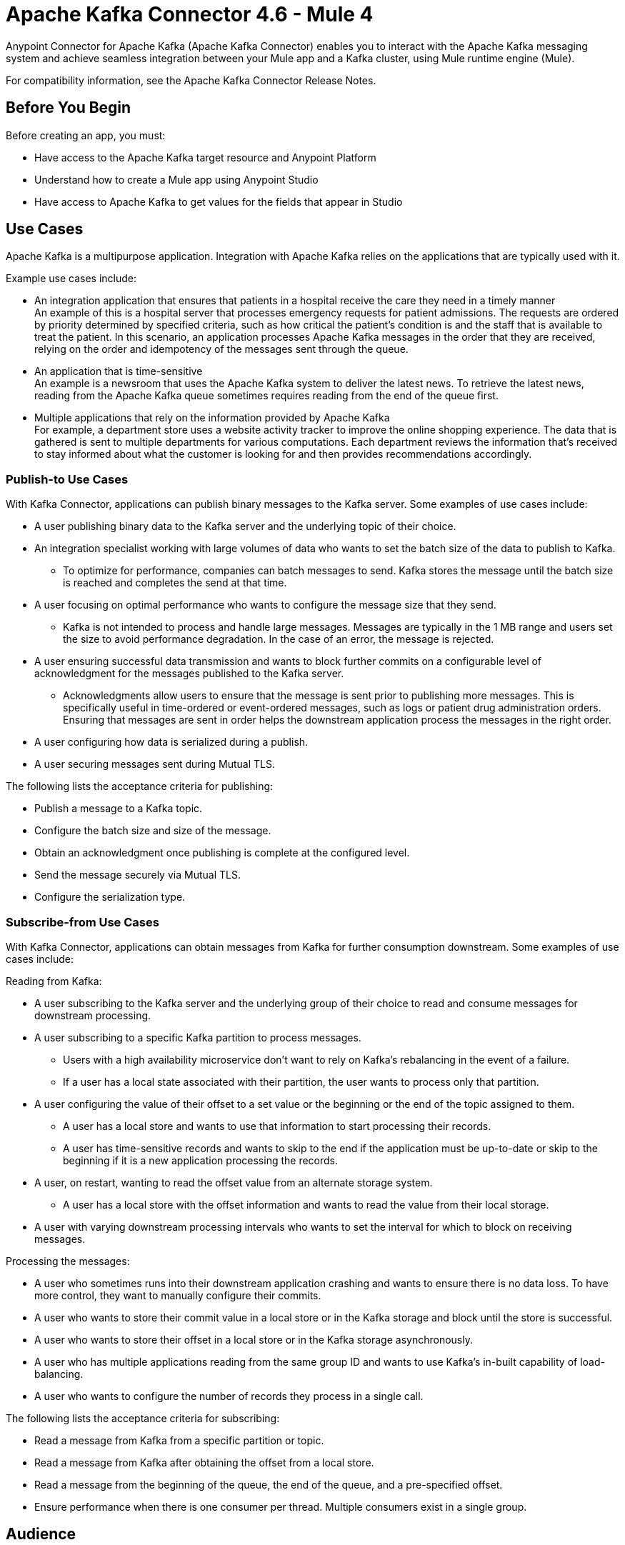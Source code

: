 = Apache Kafka Connector 4.6 - Mule 4
:page-aliases: connectors::kafka/kafka-connector.adoc



Anypoint Connector for Apache Kafka (Apache Kafka Connector) enables you to interact with the Apache Kafka messaging system and achieve seamless integration between your Mule app and a Kafka cluster, using Mule runtime engine (Mule).

For compatibility information, see the Apache Kafka Connector Release Notes.

== Before You Begin

Before creating an app, you must:

* Have access to the Apache Kafka target resource and Anypoint Platform
* Understand how to create a Mule app using Anypoint Studio
* Have access to Apache Kafka to get values for the fields that appear in Studio

== Use Cases

Apache Kafka is a multipurpose application. Integration with Apache Kafka relies on the applications that are typically used with it.

Example use cases include:

* An integration application that ensures that patients in a hospital receive the care they need in a timely manner +
An example of this is a hospital server that processes emergency requests for patient admissions. The requests are ordered by priority determined by specified criteria, such as how critical the patient's condition is and the staff that is available to treat the patient. In this scenario, an application processes Apache Kafka messages in the order that they are received, relying on the order and idempotency of the messages sent through the queue.
* An application that is time-sensitive +
An example is a newsroom that uses the Apache Kafka system to deliver the latest news. To retrieve the latest news, reading from the Apache Kafka queue sometimes requires reading from the end of the queue first.
* Multiple applications that rely on the information provided by Apache Kafka +
For example, a department store uses a website activity tracker to improve the online shopping experience. The data that is gathered is sent to multiple departments for various computations. Each department reviews the information that's received to stay informed about what the customer is looking for and then provides recommendations accordingly.

=== Publish-to Use Cases

With Kafka Connector, applications can publish binary messages to the Kafka server. Some examples of use cases include:

* A user publishing binary data to the Kafka server and the underlying topic of their choice.
* An integration specialist working with large volumes of data who wants to set the batch size of the data to publish to Kafka.
** To optimize for performance, companies can batch messages to send. Kafka stores the message until the batch size is reached and completes the send at that time.
* A user focusing on optimal performance who wants to configure the message size that they send.
** Kafka is not intended to process and handle large messages. Messages are typically in the 1 MB range and users set the size to avoid performance degradation. In the case of an error, the message is rejected.
* A user ensuring successful data transmission and wants to block further commits on a configurable level of acknowledgment for the messages published to the Kafka server.
** Acknowledgments allow users to ensure that the message is sent prior to publishing more messages. This is specifically useful in time-ordered or event-ordered messages, such as logs or patient drug administration orders. Ensuring that messages are sent in order helps the downstream application process the messages in the right order.
* A user configuring how data is serialized during a publish.
* A user securing messages sent during Mutual TLS.

The following lists the acceptance criteria for publishing:

* Publish a message to a Kafka topic.
* Configure the batch size and size of the message.
* Obtain an acknowledgment once publishing is complete at the configured level.
* Send the message securely via Mutual TLS.
* Configure the serialization type.

=== Subscribe-from Use Cases

With Kafka Connector, applications can obtain messages from Kafka for further consumption downstream. Some examples of use cases include:

Reading from Kafka:

* A user subscribing to the Kafka server and the underlying group of their choice to read and consume messages for downstream processing.
* A user subscribing to a specific Kafka partition to process messages.
** Users with a high availability microservice don't want to rely on Kafka's rebalancing in the event of a failure.
** If a user has a local state associated with their partition, the user wants to process only that partition.
* A user configuring the value of their offset to a set value or the beginning or the end of the topic assigned to them.
** A user has a local store and wants to use that information to start processing their records.
** A user has time-sensitive records and wants to skip to the end if the application must be up-to-date or skip to the beginning if it is a new application processing the records.
* A user, on restart, wanting to read the offset value from an alternate storage system.
** A user has a local store with the offset information and wants to read the value from their local storage.
* A user with varying downstream processing intervals who wants to set the interval for which to block on receiving messages.

Processing the messages:

* A user who sometimes runs into their downstream application crashing and wants to ensure there is no data loss. To have more control, they want to manually configure their commits.
* A user who wants to store their commit value in a local store or in the Kafka storage and block until the store is successful.
* A user who wants to store their offset in a local store or in the Kafka storage asynchronously.
* A user who has multiple applications reading from the same group ID and wants to use Kafka's in-built capability of load-balancing.
* A user who wants to configure the number of records they process in a single call.

The following lists the acceptance criteria for subscribing:

* Read a message from Kafka from a specific partition or topic.
* Read a message from Kafka after obtaining the offset from a local store.
* Read a message from the beginning of the queue, the end of the queue, and a pre-specified offset.
* Ensure performance when there is one consumer per thread. Multiple consumers exist in a single group. 

== Audience

* Starting user
+
To create a Mule app, see xref:kafka-connector-studio.adoc[Apache Kafka Studio Configuration].
+
* Power user
+
Read xref:kafka-connector-xml-maven.adoc[XML and Maven Support]
and xref:kafka-connector-examples.adoc[Examples].

== Next

After you complete the prerequisites, you are ready to create an app with xref:kafka-connector-studio.adoc[Anypoint Studio].

== See Also

* xref:connectors::introduction/introduction-to-anypoint-connectors.adoc[Introduction to Anypoint Connectors]
* xref:connectors::introduction/intro-use-exchange.adoc[Use Exchange to Discover Connectors, Templates, and Examples]
* https://www.mulesoft.com/exchange/com.mulesoft.connectors/mule-kafka-connector/[Apache Kafka Connector]
* https://help.mulesoft.com[MuleSoft Help Center]
